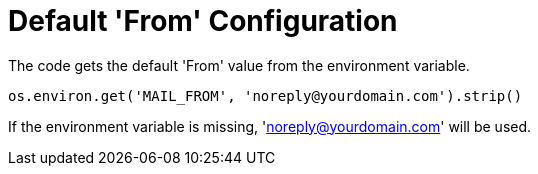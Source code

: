= Default 'From' Configuration

The code gets the default 'From' value from the environment variable.

[source,python]
----
os.environ.get('MAIL_FROM', 'noreply@yourdomain.com').strip()
----

If the environment variable is missing, 'noreply@yourdomain.com' will be used.
